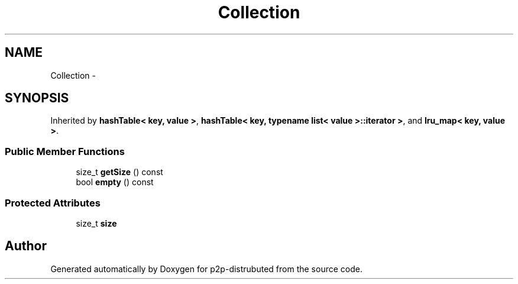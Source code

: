 .TH "Collection" 3 "Sat Jan 12 2013" "p2p-distrubuted" \" -*- nroff -*-
.ad l
.nh
.SH NAME
Collection \- 
.SH SYNOPSIS
.br
.PP
.PP
Inherited by \fBhashTable< key, value >\fP, \fBhashTable< key, typename list< value >::iterator >\fP, and \fBlru_map< key, value >\fP.
.SS "Public Member Functions"

.in +1c
.ti -1c
.RI "size_t \fBgetSize\fP () const "
.br
.ti -1c
.RI "bool \fBempty\fP () const "
.br
.in -1c
.SS "Protected Attributes"

.in +1c
.ti -1c
.RI "size_t \fBsize\fP"
.br
.in -1c

.SH "Author"
.PP 
Generated automatically by Doxygen for p2p-distrubuted from the source code.
